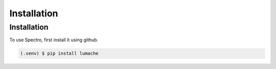 Installation
============

.. _installation:

Installation
------------

To use Spectro, first install it using github.

.. code-block:: console

   (.venv) $ pip install lumache

